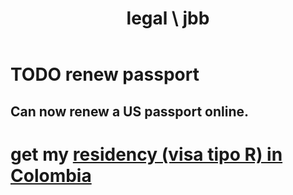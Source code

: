 :PROPERTIES:
:ID:       725a8159-a376-4ce1-afbc-a59f7d714716
:END:
#+title: legal \ jbb
* TODO renew passport
  :PROPERTIES:
  :ID:       29a9ee3a-7ce8-4c97-8dea-12ea98c1a695
  :END:
** Can now renew a US passport online.
* get my [[id:862994e3-1b1b-4c37-afd0-a6d7a54f9c06][residency (visa tipo R) in Colombia]]

